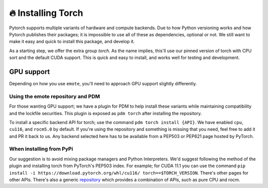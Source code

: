 🔥 Installing Torch
===================

Pytorch supports multiple variants of hardware and compute
backends. Due to how Python versioning works and how Pytorch publishes
their packages; it is impossible to use all of these as dependencies,
optional or not. We still want to make it easy and quick to install
this package, and develop it.

As a starting step, we offer the extra group `torch`. As the name
implies, this'll use our pinned version of torch with CPU sort and the
default CUDA support. This is quick and easy to install, and works
well for testing and development.

GPU support
-----------

Depending on how you use ``emote``, you'll need to approach GPU support slightly differently.

Using the emote repository and PDM
^^^^^^^^^^^^^^^^^^^^^^^^^^^^^^^^^^

For those wanting GPU support; we have a plugin for PDM to help install these variants while maintaining compatibility
and the lockfile securities. This plugin is exposed as ``pdm torch`` after installing the repository.

To install a specific backend API for torch; use the command ``pdm torch install {API}``. We have enabled ``cpu``, ``cu116``,
and ``rocm5.0`` by default. If you're using the repository and something is missing that you need, feel free to
add it and PR it back to us. Any backend selected here has to be available from a PEP503 or PEP621 page hosted by
PyTorch.

When installing from PyPi
^^^^^^^^^^^^^^^^^^^^^^^^^

Our suggestion is to avoid mixing package managers and Python Interpreters. We'd suggest following the method of the
plugin and installing torch from PyTorch's PEP503 index. For example; for CUDA 11.1 you can use the command ``pip
install -i https://download.pytorch.org/whl/cu116/ torch==$TORCH_VERSION``. There's other pages for other APIs. There's
also a generic `repository <https://download.pytorch.org/whl/>`_ which provides a combination of APIs, such as pure CPU
and rocm.
